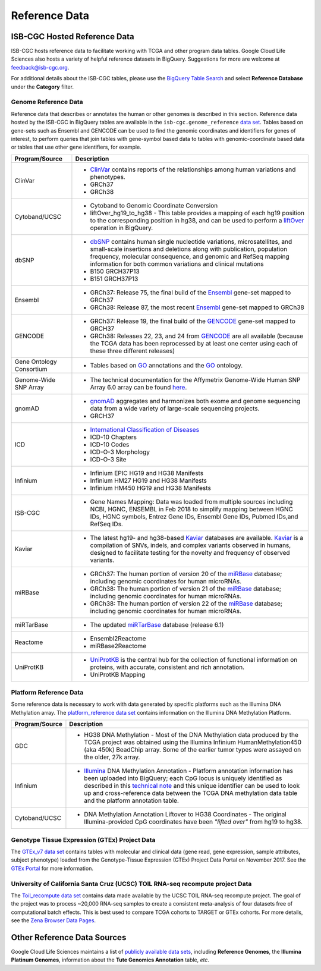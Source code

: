 **************
Reference Data
**************

ISB-CGC Hosted Reference Data
#############################

ISB-CGC hosts reference data to facilitate working with TCGA and other program data tables. Google Cloud Life Sciences also hosts a variety of helpful reference datasets in BigQuery. Suggestions for more are welcome at feedback@isb-cgc.org.

For additional details about the ISB-CGC tables, please use the `BigQuery Table Search <https://isb-cgc.appspot.com/bq_meta_search/>`_ and select **Reference Database** under the **Category** filter. 

Genome Reference Data
=====================

Reference data that describes or annotates the human or other genomes is described in this section.  
Reference data hosted by the ISB-CGC in BigQuery tables are available in the ``isb-cgc.genome_reference`` 
`data set <https://console.cloud.google.com/bigquery?p=isb-cgc&d=genome_reference&page=dataset>`_.  Tables based on 
gene-sets such as Ensembl and GENCODE can be used to find the genomic coordinates and identifiers
for genes of interest, to perform queries that join tables with gene-symbol based data
to tables with genomic-coordinate based data or tables that use other gene identifiers, for example.
    
.. list-table::
   :header-rows: 1 
   
   * - Program/Source
     - Description
   * - ClinVar
     - * `ClinVar <https://www.ncbi.nlm.nih.gov/clinvar/intro/>`_ contains reports of the relationships among human variations and phenotypes.
       * GRCh37
       * GRCh38
   * - Cytoband/UCSC  
     - * Cytoband to Genomic Coordinate Conversion
       * liftOver_hg19_to_hg38 - This table provides a mapping of each hg19 position to the corresponding position in hg38, and can be used to perform a liftOver_ operation in BigQuery.
   * - dbSNP
     - * `dbSNP <https://www.ncbi.nlm.nih.gov/snp/>`_ contains human single nucleotide variations, microsatellites, and small-scale insertions and deletions along with publication, population frequency, molecular consequence, and genomic and RefSeq mapping information for both common variations and clinical mutations
       * B150 GRCH37P13
       * B151 GRCH37P13
   * - Ensembl
     - * GRCh37: Release 75, the final build of the Ensembl_ gene-set mapped to GRCh37
       * GRCh38: Release 87, the most recent Ensembl_ gene-set mapped to GRCh38
   * - GENCODE
     - * GRCh37: Release 19, the final build of the GENCODE_ gene-set mapped to GRCH37
       * GRCh38: Releases 22, 23, and 24 from GENCODE_ are all available (because the TCGA data has been reprocessed by at least one center using each of these three different releases) 
   * - Gene Ontology Consortium
     - * Tables based on GO_ annotations and the GO_ ontology.
   * - Genome-Wide SNP Array
     - * The technical documentation for the Affymetrix Genome-Wide Human SNP Array 6.0 array can be found `here <http://www.affymetrix.com/catalog/131533/AFFY/Genome-Wide+Human+SNP+Array+6.0#1_3>`_.
   * - gnomAD  
     - * `gnomAD <https://gnomad.broadinstitute.org/>`_ aggregates and harmonizes both exome and genome sequencing data from a wide variety of large-scale sequencing projects.
       * GRCH37
   * - ICD
     - * `International Classification of Diseases <https://www.who.int/classifications/icd/en/>`_
       * ICD-10 Chapters
       * ICD-10 Codes
       * ICD-O-3 Morphology
       * ICD-O-3 Site
   * - Infinium   
     - * Infinium EPIC HG19 and HG38 Manifests
       * Infinium HM27 HG19 and HG38 Manifests
       * Infinium HM450 HG19 and HG38 Manifests
   * - ISB-CGC
     - * Gene Names Mapping: Data was loaded from multiple sources including NCBI, HGNC, ENSEMBL in Feb 2018 to simplify mapping between HGNC IDs, HGNC symbols, Entrez Gene IDs, Ensembl Gene IDs, Pubmed IDs,and RefSeq IDs.
   * - Kaviar
     - * The latest hg19- and hg38-based Kaviar_ databases are available.  Kaviar_ is a compilation of SNVs, indels, and complex variants observed in humans, designed to facilitate testing for the novelty and frequency of observed variants.
   * - miRBase
     - * GRCh37: The human portion of version 20 of the miRBase_ database; including genomic coordinates for human microRNAs.  
       * GRCh38: The human portion of version 21 of the miRBase_ database; including genomic coordinates for human microRNAs.
       * GRCh38: The human portion of version 22 of the miRBase_ database; including genomic coordinates for human microRNAs.
   * - miRTarBase
     - * The updated miRTarBase_ database (release 6.1)
   * - Reactome
     - * Ensembl2Reactome
       * miRBase2Reactome
   * - UniProtKB
     - * `UniProtKB <https://www.uniprot.org/help/uniprotkb>`_ is the central hub for the collection of functional information on proteins, with accurate, consistent and rich annotation.
       * UniProtKB Mapping
       

.. _liftOver: https://genome.ucsc.edu/cgi-bin/hgLiftOver
.. _GO: http://www.geneontology.org/
.. _Ensembl: http://uswest.ensembl.org/index.html
.. _GENCODE: https://www.gencodegenes.org/
.. _Kaviar: http://db.systemsbiology.net/kaviar/
.. _miRBase: http://www.mirbase.org/
.. _miRTarBase: http://nar.oxfordjournals.org/content/early/2015/11/19/nar.gkv1258.long


Platform Reference Data
=======================

Some reference data is necessary to work with data generated by specific platforms such as the
Illumina DNA Methylation array. The `platform_reference data set <https://console.cloud.google.com/bigquery?p=isb-cgc&d=GTEx_v7&page=dataset>`_  contains information on the Illumina DNA Methylation Platform.
    
.. list-table::
   :header-rows: 1 
   
   * - Program/Source
     - Description
   * - GDC
     - * HG38 DNA Methylation - Most of the DNA Methylation data produced by the TCGA project was obtained using the Illumina Infinium HumanMethylation450 (aka 450k) BeadChip array.  Some of the earlier tumor types were assayed on the older, 27k array.
   * - Infinium
     - * `Illumina <https://www.illumina.com/>`_ DNA Methylation Annotation - Platform annotation information has been uploaded into BigQuery; each CpG locus is uniquely identified as described in this `technical note <http://www.illumina.com/content/dam/illumina-marketing/documents/products/technotes/technote_cpg_loci_identification.pdf>`_ and this unique identifier can be used to look up and cross-reference data between the TCGA DNA methylation data table and the platform annotation table. 
   * - Cytoband/UCSC
     - * DNA Methylation Annotation Liftover to HG38 Coordinates - The original Illumina-provided CpG coordinates have been *"lifted over"* from hg19 to hg38.
     
     
Genotype Tissue Expression (GTEx) Project Data
=======================

The `GTEx_v7 data set <https://console.cloud.google.com/bigquery?p=isb-cgc&d=GTEx_v7&page=dataset>`_ contains tables with molecular and clinical data (gene read, gene expression, sample attributes, subject phenotype) loaded from the Genotype-Tissue Expression (GTEx) Project Data Portal on November 2017. See the  `GTEx Portal <https://gtexportal.org/>`_ for more information.

University of California Santa Cruz (UCSC) TOIL RNA-seq recompute project Data
=======================

The `Toil_recompute data set <https://console.cloud.google.com/bigquery?p=isb-cgc&d=Toil_recompute&page=dataset>`_ contains data made available by the UCSC TOIL RNA-seq recompute project. The goal of the project was to process ~20,000 RNA-seq samples to create a consistent meta-analysis of four datasets free of computational batch effects. This is best used to compare TCGA cohorts to TARGET or GTEx cohorts. For more details, see the `Zena Browser Data Pages <https://xenabrowser.net/datapages/>`_.
    

Other Reference Data Sources
############################

Google Cloud Life Sciences maintains a list of 
`publicly available data sets <https://cloud.google.com/genomics/docs/public-datasets/>`_, 
including **Reference Genomes**, 
the **Illumina Platinum Genomes**, information about the **Tute Genomics Annotation** table, *etc*.
